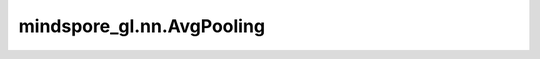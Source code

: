 mindspore_gl.nn.AvgPooling
==========================

.. py:class:: mindspore_gl.nn.AvgPooling

    将平均池化应用于批处理图形中的节点。

    .. math::
        r^{(i)} = \frac{1}{N_i}\sum_{k=1}^{N_i} x^{(i)}_k

    输入：
        - **x** (Tensor) - 要更新的输入节点特征。Shape为 :math:`(N, D)`
          其中 :math:`N` 是节点数， :math:`D` 是节点的特征大小。
        - **g** (BatchedGraph) - 输入图形。

    输出：
        - **x** (Tensor) - 图的输出表示。Shape为 :math:`(2, D_{out})` ，其中 :math:`D_{out}` 是节点的特征大小。
